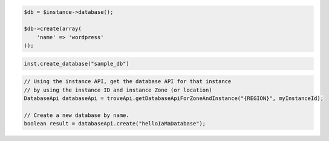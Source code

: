 .. code-block:: csharp


.. code-block:: java


.. code-block:: javascript


.. code-block:: php

    $db = $instance->database();

    $db->create(array(
        'name' => 'wordpress'
    ));

.. code-block:: python

    inst.create_database("sample_db")

.. code-block:: ruby

.. code-block:: java

    // Using the instance API, get the database API for that instance 
    // by using the instance ID and instance Zone (or location)
    DatabaseApi databaseApi = troveApi.getDatabaseApiForZoneAndInstance("{REGION}", myInstanceId);

    // Create a new database by name.
    boolean result = databaseApi.create("helloIaMaDatabase");
